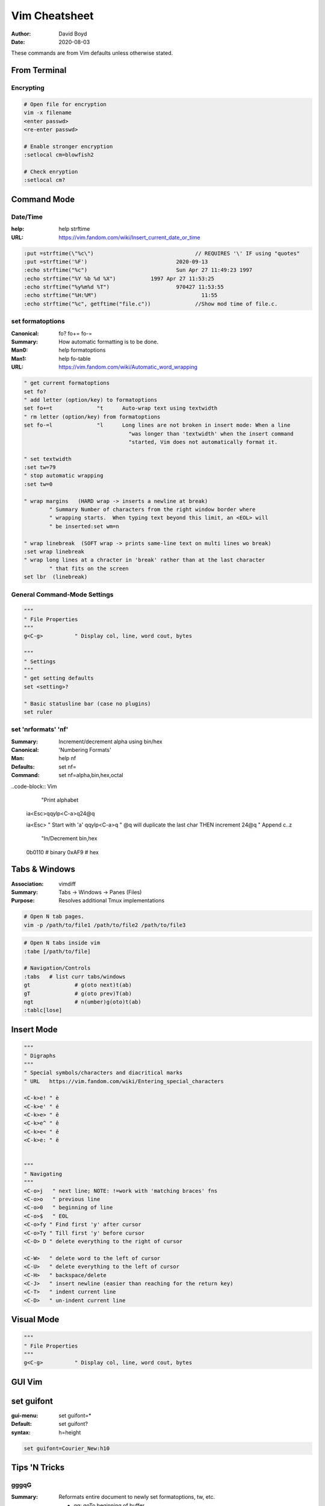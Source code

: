 Vim Cheatsheet
##############
:Author: David Boyd
:Date: 2020-08-03

These commands are from Vim defaults unless otherwise stated.

From Terminal
=============

Encrypting
----------

.. code-block:: Vim

	# Open file for encryption
	vim -x filename
	<enter passwd>
	<re-enter passwd>

	# Enable stronger encryption
	:setlocal cm=blowfish2

	# Check enryption
	:setlocal cm?

Command Mode
============

Date/Time
---------
:help: help strftime
:URL: https://vim.fandom.com/wiki/Insert_current_date_or_time

.. code-block:: Vim

	  :put =strftime(\"%c\")				// REQUIRES '\' IF using "quotes"
	  :put =strftime('%F')				  2020-09-13
	  :echo strftime("%c")				  Sun Apr 27 11:49:23 1997
	  :echo strftime("%Y %b %d %X")		  1997 Apr 27 11:53:25
	  :echo strftime("%y%m%d %T")			  970427 11:53:55
	  :echo strftime("%H:%M")				  11:55
	  :echo strftime("%c", getftime("file.c"))		//Show mod time of file.c.

set formatoptions
-----------------
:Canonical: fo\? fo+= fo-=
:Summary: How automatic formatting is to be done.
:Man0: help formatoptions
:Man1: help fo-table
:URL: https://vim.fandom.com/wiki/Automatic_word_wrapping

.. code-block:: Vim

	 " get current formatoptions
	 set fo?
	 " add letter (option/key) to formatoptions
	 set fo+=t		"t	Auto-wrap text using textwidth
	 " rm letter (option/key) from formatoptions
	 set fo-=l		"l	Long lines are not broken in insert mode: When a line
					  "was longer than 'textwidth' when the insert command
					  "started, Vim does not automatically format it.

	 " set textwidth
	 :set tw=79
	 " stop automatic wrapping
	 :set tw=0

	 " wrap margins   (HARD wrap -> inserts a newline at break)
		 " Summary Number of characters from the right window border where
		 " wrapping starts.  When typing text beyond this limit, an <EOL> will
		 " be inserted:set wm=n

	 " wrap linebreak  (SOFT wrap -> prints same-line text on multi lines wo break)
	 :set wrap linebreak
	 " wrap long lines at a chracter in 'break' rather than at the last character
		 " that fits on the screen
	 set lbr  (linebreak)


General Command-Mode Settings
-----------------------------

.. code-block:: Vim

	"""
	" File Properties
	"""
	g<C-g>		" Display col, line, word cout, bytes

	"""
	" Settings
	"""
	" get setting defaults
	set <setting>?

	" Basic statusline bar (case no plugins)
	set ruler

set 'nrformats' 'nf'
--------------------
:Summary: Increment/decrement alpha using bin/hex
:Canonical: 'Numbering Formats'
:Man: help nf
:Defaults: set nf=
:Command: set nf=alpha,bin,hex,octal

..code-block:: Vim

	  "Print alphabet

	ia<Esc>qqylp<C-a>q24@q

	ia<Esc>		" Start with 'a'
	qqylp<C-a>q	" @q will duplicate the last char THEN increment
	24@q		" Append c..z

	  "In/Decrement bin,hex

	0b0110			# binary
	0xAF9			# hex

Tabs & Windows
==============
:Association: vimdiff
:Summary: Tabs -> Windows -> Panes (Files)
:Purpose: Resolves additional Tmux implementations

.. code-block:: Bash

	# Open N tab pages.
	vim -p /path/to/file1 /path/to/file2 /path/to/file3

.. code-block:: Vim

	# Open N tabs inside vim
	:tabe [/path/to/file]

	# Navigation/Controls
	:tabs	# list curr tabs/windows
	gt		# g(oto next)t(ab)
	gT		# g(oto prev)T(ab)
	ngt		# n(umber)g(oto)t(ab)
	:tablc[lose]


Insert Mode
===========

.. code-block:: Vim

	"""
	" Digraphs
	"""
	" Special symbols/characters and diacritical marks
	" URL	https://vim.fandom.com/wiki/Entering_special_characters

	<C-k>e!	" è
	<C-k>e'	" é
	<C-k>e>	" ê
	<C-k>e^	" ê
	<C-k>e<	" ě
	<C-k>e:	" ë


	"""
	" Navigating
	"""
	<C-o>j	 " next line; NOTE: !=work with 'matching braces' fns
	<C-o>o	 " previous line
	<C-o>0	 " beginning of line
	<C-o>$	 " EOL
	<C-o>fy	" Find first 'y' after cursor
	<C-o>Ty	" Till first 'y' before cursor
	<C-O> D	" delete everything to the right of cursor

	<C-W>	" delete word to the left of cursor
	<C-U>	" delete everything to the left of cursor
	<C-H>	" backspace/delete
	<C-J>	" insert newline (easier than reaching for the return key)
	<C-T>	" indent current line
	<C-D>	" un-indent current line

Visual Mode
===========

.. code-block:: Vim

	"""
	" File Properties
	"""
	g<C-g>		" Display col, line, word cout, bytes

GUI Vim
=======

set guifont
===========
:gui-menu: set guifont=*
:Default: set guifont?
:syntax: h=height

.. code-block:: Vim

	  set guifont=Courier_New:h10

Tips 'N Tricks
==============

gggqG
-----
:Summary: Reformats entire document to newly set formatoptions, tw, etc.

	- gg: goTo beginning of buffer
	- gq: reformat the text included in the motion
	- G : goTo end of buffer

vimdiff
=======
:Association: Tabs & Windows

.. code-block:: Bash

	# Basic-basic
	vimdiff file1 file2
	vim -d file1 file2			# defaults to vertical split
	vimdiff -o file1 file2		# open in horizontal split mode


.. code-block:: Vim

	# Navigating
	[c		# (goto prev)c(hange)
	]c		# (goto next)c(hange)
	zo		# 'open' a section of folded text
	zc		# 'close' a section of foldable text

	# Editing
	do		# diffo[tain] from other.file to this.file
	dp		# diffp[ut] from this.file to other.file
	:diffupdate				# updates *diff* based on changes

Colors
------
:Note: Colors can be differenct based on your color scheme

+--------+-------------------------------------+
| Color  | Description                         |
+========+=====================================+
| Blue   | new block                           |
+--------+-------------------------------------+
| Purple | differing line                      |
+--------+-------------------------------------+
| Red    | differing characters w/in same line |
+--------+-------------------------------------+

Implementing vimdiff<>tabs
--------------------------
:Note: buffer next/prev still works within each pane.

.. code-block:: Vim

	# Create new tabedit file1
	:tabe file3
	# Vertical split diffsplit file4
	:vert diffs file4

